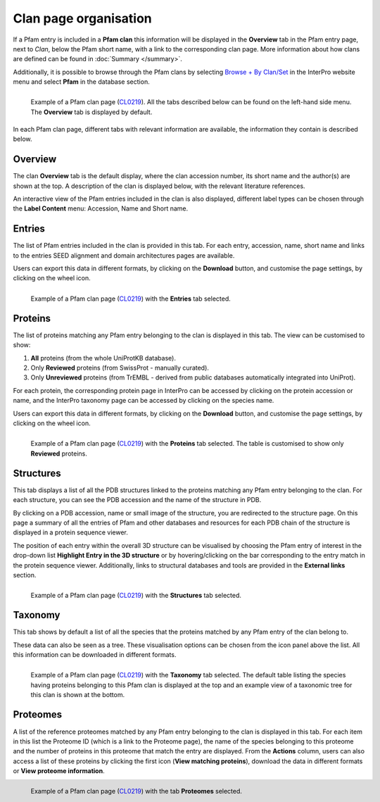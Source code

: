 **********************
Clan page organisation
**********************

.. _CL0219: https://www.ebi.ac.uk/interpro/set/pfam/CL0219/

If a Pfam entry is included in a **Pfam clan** this information will be displayed in the **Overview** tab in the Pfam entry page, next to *Clan*, 
below the Pfam short name, with a link to the corresponding clan page. More information about how clans are defined can be found 
in :doc:`Summary </summary>`. 

Additionally, it is possible to browse through the Pfam clans by selecting `Browse + By Clan/Set <https://www.ebi.ac.uk/interpro/set/all/entry/pfam/#table>`_ 
in the InterPro website menu and select **Pfam** in the database section.

.. figure:: images/clan_page/overview.png
    :alt: Example of a Pfam clan page with the default tab selected (Overview)
    :width: 700
    :align: left

    Example of a Pfam clan page (CL0219_). All the tabs described below can be
    found on the left-hand side menu. The **Overview** tab is displayed by default.

In each Pfam clan page, different tabs with relevant information are available, the information they contain is described below.

Overview
========

The clan **Overview** tab is the default display, where the clan accession number, its short name and the author(s) are shown at the top. A 
description of the clan is displayed below, with the relevant literature references. 

An interactive view of the Pfam entries included in the clan is also displayed, different label types can be chosen through the 
**Label Content** menu: Accession, Name and Short name.


Entries
=======

The list of Pfam entries included in the clan is provided in this tab. For each entry, accession, name, short name and links to the 
entries SEED alignment and domain architectures pages are available. 

Users can export this data in different formats, by clicking on the **Download** button, and customise the page settings, by clicking on the wheel icon.

.. figure:: images/clan_page/entries.png
    :alt: Example of a Pfam clan page with the Entries tab selected.
    :width: 700
    :align: left

    Example of a Pfam clan page (CL0219_) with the **Entries** tab selected.


Proteins
========

The list of proteins matching any Pfam entry belonging to the clan is displayed in this tab. The view can be customised to show:

1. **All** proteins (from the whole UniProtKB database).
2. Only **Reviewed** proteins (from SwissProt - manually curated).
3. Only **Unreviewed** proteins (from TrEMBL - derived from public databases automatically integrated into UniProt).

For each protein, the corresponding protein page in InterPro can be accessed by clicking on the protein accession or name, and the 
InterPro taxonomy page can be accessed by clicking on the species name. 

Users can export this data in different formats, by clicking on the **Download** button, and customise the page settings, by clicking on the wheel icon.

.. figure:: images/clan_page/proteins.png
    :alt: Example of a Pfam clan page with the tab Proteins selected.
    :width: 700
    :align: left

    Example of a Pfam clan page (CL0219_) with the **Proteins** tab selected. The 
    table is customised to show only **Reviewed** proteins.

.. _clstruct:

Structures
==========

This tab displays a list of all the PDB structures linked to the proteins matching any Pfam entry belonging to the clan. For 
each structure, you can see the PDB accession and the name of the structure in PDB.

By clicking on a PDB accession, name or small image of the structure, you are redirected to the structure page. On this page
a summary of all the entries of Pfam and other databases and resources for each PDB chain of the structure is displayed in a 
protein sequence viewer.

The position of each entry within the overall 3D structure can be visualised by choosing the Pfam entry of interest in the drop-down list 
**Highlight Entry in the 3D structure** or by hovering/clicking on the bar corresponding to the entry match in the protein sequence viewer. 
Additionally, links to structural databases and tools are provided in the **External links** section.

.. figure:: images/clan_page/struct.png
    :alt: Example of a Pfam clan page with the Structures tab selected.
    :width: 700
    :align: left

    Example of a Pfam clan page (CL0219_) with the **Structures** tab selected.


Taxonomy
========

This tab shows by default a list of all the species that the proteins matched by any Pfam entry of the clan belong to.

These data can also be seen as a tree. These visualisation options can be chosen from the icon panel above the list. All this information 
can be downloaded in different formats.

.. figure:: images/clan_page/tax.png
    :alt: Example of a Pfam clan page with the Taxonomy tab selected.
    :width: 700
    :align: left

    Example of a Pfam clan page (CL0219_) with the **Taxonomy** tab selected. 
    The default table listing the species having proteins belonging to this Pfam clan is displayed at the top and an example view of a 
    taxonomic tree for this clan is shown at the bottom.


Proteomes
=========

A list of the reference proteomes matched by any Pfam entry belonging to the clan is displayed in this tab. For each item in this list 
the Proteome ID (which is a link to the Proteome page), the name of the species belonging to this proteome and the number
of proteins in this proteome that match the entry are displayed. From the **Actions** column, users can also access a list of these proteins by clicking the 
first icon (**View matching proteins**), download the data in different formats or **View proteome information**.

.. figure:: images/clan_page/proteomes.png
    :alt: Example of a Pfam clan page with the Proteomes tab selected.
    :width: 700
    :align: left

    Example of a Pfam clan page (CL0219_) with the tab **Proteomes** selected.
